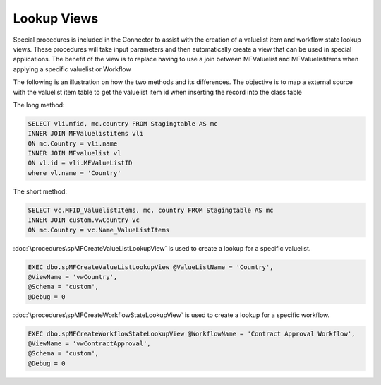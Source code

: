 Lookup Views
============

Special procedures is included in the Connector to assist with the
creation of a valuelist item and workflow state lookup views. These
procedures will take input parameters and then automatically create a
view that can be used in special applications.  The benefit of the view is to replace having to use a join between MFValuelist and MFValuelistitems when applying a specific valuelist or Workflow

The following is an illustration on how the two methods and its differences. The objective is to map a external source with the valuelist item table to get the valuelist item id when inserting the record into the class table



The long method:

.. code:: sql

      SELECT vli.mfid, mc.country FROM Stagingtable AS mc
      INNER JOIN MFValuelistitems vli
      ON mc.Country = vli.name
      INNER JOIN MFvaluelist vl
      ON vl.id = vli.MFValueListID
      where vl.name = 'Country'

The short method:

.. code:: sql

      SELECT vc.MFID_ValuelistItems, mc. country FROM Stagingtable AS mc
      INNER JOIN custom.vwCountry vc
      ON mc.Country = vc.Name_ValueListItems

:doc:`\procedures\spMFCreateValueListLookupView` is used to create a lookup for a specific valuelist.

.. code:: sql

      EXEC dbo.spMFCreateValueListLookupView @ValueListName = 'Country',
      @ViewName = 'vwCountry',
      @Schema = 'custom',
      @Debug = 0

:doc:`\procedures\spMFCreateWorkflowStateLookupView` is used to create a lookup for a specific workflow.

.. code:: sql

      EXEC dbo.spMFCreateWorkflowStateLookupView @WorkflowName = 'Contract Approval Workflow',
      @ViewName = 'vwContractApproval',
      @Schema = 'custom',
      @Debug = 0
